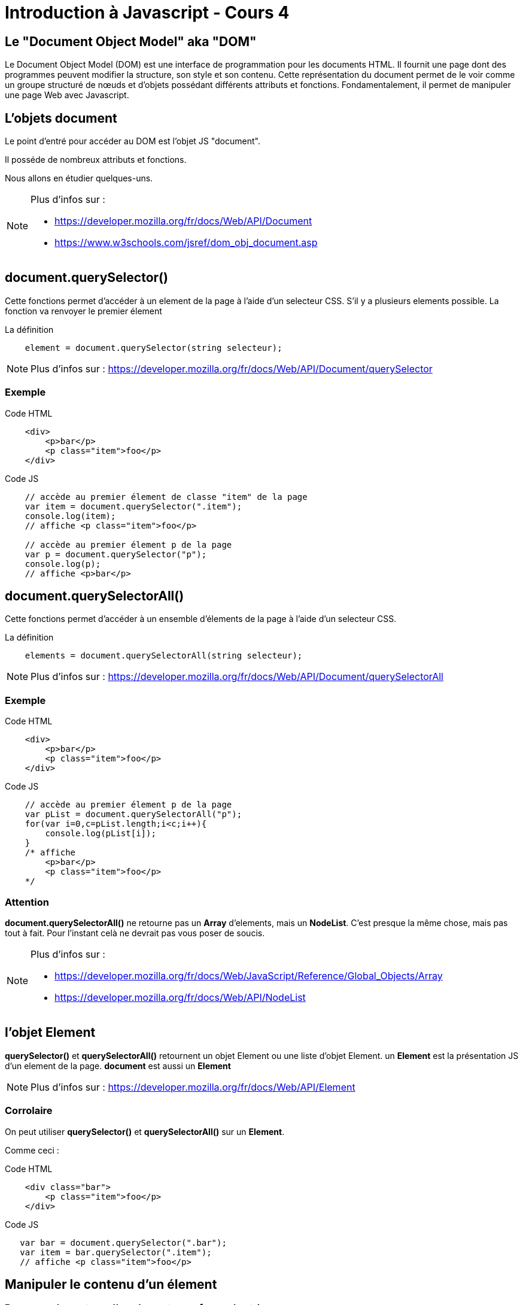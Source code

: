 




= Introduction à Javascript - Cours 4
:source-highlighter: highlightjs

== Le "Document Object Model" aka "DOM"

Le Document Object Model (DOM) est une interface de programmation pour les documents HTML. 
Il fournit une page dont des programmes peuvent modifier la structure, son style et son contenu. 
Cette représentation du document permet de le voir comme un groupe structuré de nœuds et d'objets 
possédant différents attributs et fonctions. 
Fondamentalement, il permet de manipuler une page Web avec Javascript.

== L'objets **document**

Le point d'entré pour accéder au DOM est l'objet JS "document".

Il posséde de nombreux attributs et fonctions. 

Nous allons en étudier quelques-uns.

[NOTE.speaker]
--
Plus d'infos sur : 

- https://developer.mozilla.org/fr/docs/Web/API/Document
- https://www.w3schools.com/jsref/dom_obj_document.asp
--

== document.querySelector()

Cette fonctions permet d'accéder à un element de la page à l'aide d'un selecteur CSS.
S'il y a plusieurs elements possible. La fonction va renvoyer le premier élement

La définition
[source,javascript]
----
    element = document.querySelector(string selecteur);
----

[NOTE.speaker]
--
Plus d'infos sur : https://developer.mozilla.org/fr/docs/Web/API/Document/querySelector
--

=== Exemple

Code HTML
[source,HTML]
----
    <div>
        <p>bar</p>
        <p class="item">foo</p>
    </div>
----

Code JS
[source,javascript]
----

    // accède au premier élement de classe "item" de la page
    var item = document.querySelector(".item");
    console.log(item);
    // affiche <p class="item">foo</p>

    // accède au premier élement p de la page
    var p = document.querySelector("p");
    console.log(p);
    // affiche <p>bar</p>

----


== document.querySelectorAll()

Cette fonctions permet d'accéder à un ensemble d'élements de la page à l'aide d'un selecteur CSS.

La définition
[source,javascript]
----
    elements = document.querySelectorAll(string selecteur);
----

[NOTE.speaker]
--
Plus d'infos sur : https://developer.mozilla.org/fr/docs/Web/API/Document/querySelectorAll
--

=== Exemple

Code HTML
[source,HTML]
----
    <div>
        <p>bar</p>
        <p class="item">foo</p>
    </div>
----

Code JS
[source,javascript]
----

    // accède au premier élement p de la page
    var pList = document.querySelectorAll("p");
    for(var i=0,c=pList.length;i<c;i++){
        console.log(pList[i]);
    }
    /* affiche 
        <p>bar</p>
        <p class="item">foo</p>
    */
----

=== Attention

**document.querySelectorAll()** ne retourne pas un **Array** d'elements, mais un **NodeList**.
C'est presque la même chose, mais pas tout à fait. Pour l'instant celà ne devrait pas vous poser de soucis.

[NOTE.speaker]
--
Plus d'infos sur : 

- https://developer.mozilla.org/fr/docs/Web/JavaScript/Reference/Global_Objects/Array
- https://developer.mozilla.org/fr/docs/Web/API/NodeList
--

== l'objet **Element**

**querySelector()** et **querySelectorAll()** retournent un objet Element ou une liste d'objet Element.
un **Element** est la présentation JS d'un element de la page. **document** est aussi un **Element**

[NOTE.speaker]
--
Plus d'infos sur : https://developer.mozilla.org/fr/docs/Web/API/Element
--

=== Corrolaire

On peut utiliser **querySelector()** et **querySelectorAll()** sur un **Element**.

Comme ceci :

Code HTML
[source,HTML]
----
    <div class="bar">
        <p class="item">foo</p>
    </div>
----

Code JS
[source,javascript]
----

   var bar = document.querySelector(".bar");
   var item = bar.querySelector(".item");
   // affiche <p class="item">foo</p>
----


== Manipuler le contenu d'un élement

=== Recuperer le contenu d'un element sous forme de **string**

On utilise l'attribut **innerHTML**

[source,javascript]
----
    var content = element.innerHTML;
----

=== Exemple

[source,HTML]
----
    <div class="foo">
        Pouet
        <b>plop</b>
    </div>
----

[source,javascript]
----

   var foo = document.querySelector(".foo");
   console.log(foo.innerHTML)
    /* Affiche :
        Pouet
        <b>plop</b>
    */
----

=== Modifier le contenu d'un element

On peut modifier **element.innerHTML**,

Comme ceci : 

[source,javascript]
----

    var foo = document.querySelector(".foo");

    // change le contenu de l'element 'foo'
    foo.innerHTML = "Ahahaha";

    console.log(foo);
    // affiche <div class="foo">Ahahaha</div>
----

== Manipuler les classe d'un élement

=== element.className

**element.className** permet de recuperer ou de modifier les classe d'un element.

[source,HTML]
----
    <div class="foo bar"> Foo Bar </div>
----

[source,javascript]
----
    var elem = document.querySelector(".foo");
    console.log(elem.className);
    // affiche "foo bar"

    elem.className = "covfefe";
    console.log(elem);
    // affiche <div class="covfefe"> Foo Bar </div>
----

[NOTE.speaker]
--
Plus d'infos sur : https://developer.mozilla.org/fr/docs/Web/API/Element/className
--

=== element.classList

Il existe un autre attribut qui permet de gerer de façon plus simple les classes d'un element.

C'est **element.classList**.

Pour plus d'infos, voir : https://developer.mozilla.org/fr/docs/Web/API/Element/classList

== Manipuler les styles d'un élement

Il existe un attribut **element.style** qui est un object dans lequel on peut mettre des propriétés css.

[source,HTML]
----
    <div class="foo"> Foo Bar </div>
----

[source,javascript]
----
    var elem = document.querySelector(".foo");
    elem.style.color = "red";
    elem.style.backgroundColor = "orange";
    // l'element aura un texte en rouge sur fond orange
----

On notera que la propriété css **background-color** est ici écrite en Camel Case (**backgroundColor**).
Un style en JS doit toujours être écrit en Camel Case.


[NOTE.speaker]
--
Plus d'infos sur : https://developer.mozilla.org/en-US/docs/Web/API/HTMLElement/style
--

== Les évènements 

Un évènement est un action externe auquel on peut faire réagir notre programme. 

Un exemple : Un clic de souris sur un bouton.

=== Comment récuperer un clic de souris.

Grâce à la fonction **element.addEventListener()**.

On lui passe deux paramères :

- le nom l'évènement : "click"
- Un fonction à executer quand l'évènement est déclenché.

[source,javascript]
----
    var button = document.querySelector("#action-button");
    button.addEventListener("click",function(event){
        console.log("On a cliqué sur le bouton");
    });
----

[NOTE.speaker]
--
Plus d'infos sur : https://developer.mozilla.org/fr/docs/Web/API/EventTarget
--

=== Plus d'évènements?

La liste des évènements disponibles dans une page web: https://developer.mozilla.org/en-US/docs/Web/Events

== TP4

